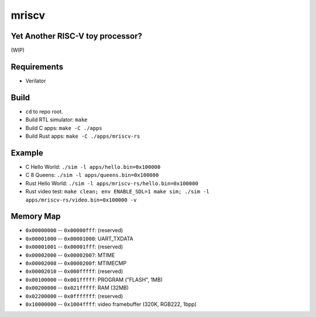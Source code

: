 mriscv
======

Yet Another RISC-V toy processor?
---------------------------------

(WIP)

Requirements
------------

- Verilator

Build
-----

- ``cd`` to repo root.
- Build RTL simulator: ``make``
- Build C apps: ``make -C ./apps``
- Build Rust apps: ``make -C ./apps/mriscv-rs``

Example
-------

- C Hello World: ``./sim -l apps/hello.bin=0x100000``
- C 8 Queens: ``./sim -l apps/queens.bin=0x100000``
- Rust Hello World: ``./sim -l apps/mriscv-rs/hello.bin=0x100000``
- Rust video test: ``make clean; env ENABLE_SDL=1 make sim; ./sim -l apps/mriscv-rs/video.bin=0x100000 -v``

Memory Map
----------

- ``0x00000000`` -- ``0x00000fff``: (reserved)
- ``0x00001000`` -- ``0x00001000``: UART_TXDATA
- ``0x00001001`` -- ``0x00001fff``: (reserved)
- ``0x00002000`` -- ``0x00002007``: MTIME
- ``0x00002008`` -- ``0x0000200f``: MTIMECMP
- ``0x00002010`` -- ``0x000fffff``: (reserved)
- ``0x00100000`` -- ``0x001fffff``: PROGRAM ("FLASH", 1MB)
- ``0x00200000`` -- ``0x021fffff``: RAM (32MB)
- ``0x02200000`` -- ``0x0fffffff``: (reserved)
- ``0x10000000`` -- ``0x1004ffff``: video framebuffer (320K, RGB222, 1bpp)
